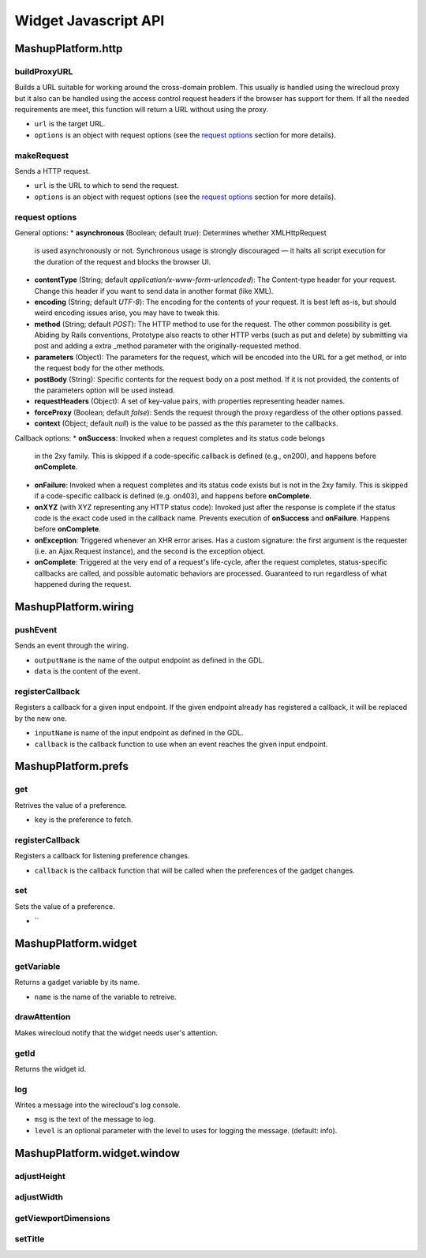 Widget Javascript API
=====================


MashupPlatform.http
-------------------

buildProxyURL
.............

Builds a URL suitable for working around the cross-domain problem. This usually
is handled using the wirecloud proxy but it also can be handled using the access
control request headers if the browser has support for them. If all the needed
requirements are meet, this function will return a URL without using the proxy.

.. method:: MashupPlatform.http.buildProxyURL(url, options)

* ``url`` is the target URL.
* ``options`` is an object with request options (see the `request options`_
  section for more details).

makeRequest
...........

Sends a HTTP request.

.. method:: MashupPlatform.http.makeRequest(url, options)

* ``url`` is the URL to which to send the request.
* ``options`` is an object with request options (see the `request options`_
  section for more details).

request options
...............

General options:
* **asynchronous** (Boolean; default *true*): Determines whether XMLHttpRequest
  is used asynchronously or not. Synchronous usage is strongly discouraged — it
  halts all script execution for the duration of the request and blocks the
  browser UI.
* **contentType** (String; default *application/x-www-form-urlencoded*): The
  Content-type header for your request. Change this header if you want to send
  data in another format (like XML).
* **encoding** (String; default *UTF-8*): The encoding for the contents of your
  request. It is best left as-is, but should weird encoding issues arise, you
  may have to tweak this.
* **method** (String; default *POST*): The HTTP method to use for the request.
  The other common possibility is get. Abiding by Rails conventions, Prototype
  also reacts to other HTTP verbs (such as put and delete) by submitting via
  post and adding a extra _method parameter with the originally-requested
  method.
* **parameters** (Object): The parameters for the request, which will be encoded
  into the URL for a get method, or into the request body for the other methods.
* **postBody** (String): Specific contents for the request body on a post
  method. If it is not provided, the contents of the parameters option will be
  used instead.
* **requestHeaders** (Object): A set of key-value pairs, with properties
  representing header names.
* **forceProxy** (Boolean; default *false*): Sends the request through the proxy
  regardless of the other options passed.
* **context** (Object; default *null*) is the value to be passed as the *this*
  parameter to the callbacks.

Callback options:
* **onSuccess**: Invoked when a request completes and its status code belongs
  in the 2xy family. This is skipped if a code-specific callback is defined
  (e.g., on200), and happens before **onComplete**.
* **onFailure**: Invoked when a request completes and its status code exists but
  is not in the 2xy family. This is skipped if a code-specific callback is defined
  (e.g. on403), and happens before **onComplete**.
* **onXYZ** (with XYZ representing any HTTP status code): Invoked just after the
  response is complete if the status code is the exact code used in the callback
  name. Prevents execution of **onSuccess** and **onFailure**. Happens before
  **onComplete**.
* **onException**: Triggered whenever an XHR error arises. Has a custom
  signature: the first argument is the requester (i.e. an Ajax.Request
  instance), and the second is the exception object.
* **onComplete**: Triggered at the very end of a request's life-cycle, after the
  request completes, status-specific callbacks are called, and possible
  automatic behaviors are processed. Guaranteed to run regardless of what
  happened during the request.

MashupPlatform.wiring
---------------------

pushEvent
.........

Sends an event through the wiring.

.. method:: MashupPlatform.wiring.pushEvent(outputName, data)

* ``outputName`` is the name of the output endpoint as defined in the GDL.
* ``data`` is the content of the event.

registerCallback
................

Registers a callback for a given input endpoint. If the given endpoint already
has registered a callback, it will be replaced by the new one.

.. method:: MashupPlatform.wiring.registerCallback(inputName, callback)

* ``inputName`` is name of the input endpoint as defined in the GDL.
* ``callback`` is the callback function to use when an event reaches the given
  input endpoint.


MashupPlatform.prefs
--------------------

get
...

Retrives the value of a preference.

.. method:: MashupPlatform.prefs.get(key)

* ``key`` is the preference to fetch.

registerCallback
................

Registers a callback for listening preference changes.

.. method:: MashupPlatform.prefs.registerCallback(callback)

* ``callback`` is the callback function that will be called when the preferences
  of the gadget changes.

set
...

Sets the value of a preference.

.. method:: MashupPlatform.prefs.set(key, value)

* ``

MashupPlatform.widget
---------------------

getVariable
...........

Returns a gadget variable by its name.

.. method:: MashupPlatform.Widget.getVariable(name)

* ``name`` is the name of the variable to retreive.

drawAttention
.............

Makes wirecloud notify that the widget needs user's attention.

.. method:: MashupPlatform.Widget.drawAttention()

getId
.....

Returns the widget id.

.. method:: MashupPlatform.Widget.getId()

log
...

Writes a message into the wirecloud's log console.

.. method:: MashupPlatform.Widget.log(msg, level)

* ``msg`` is the text of the message to log.
* ``level`` is an optional parameter with the level to uses for logging the
  message. (default: info).

MashupPlatform.widget.window
----------------------------

adjustHeight
............

adjustWidth
...........

getViewportDimensions
.....................

setTitle
........

